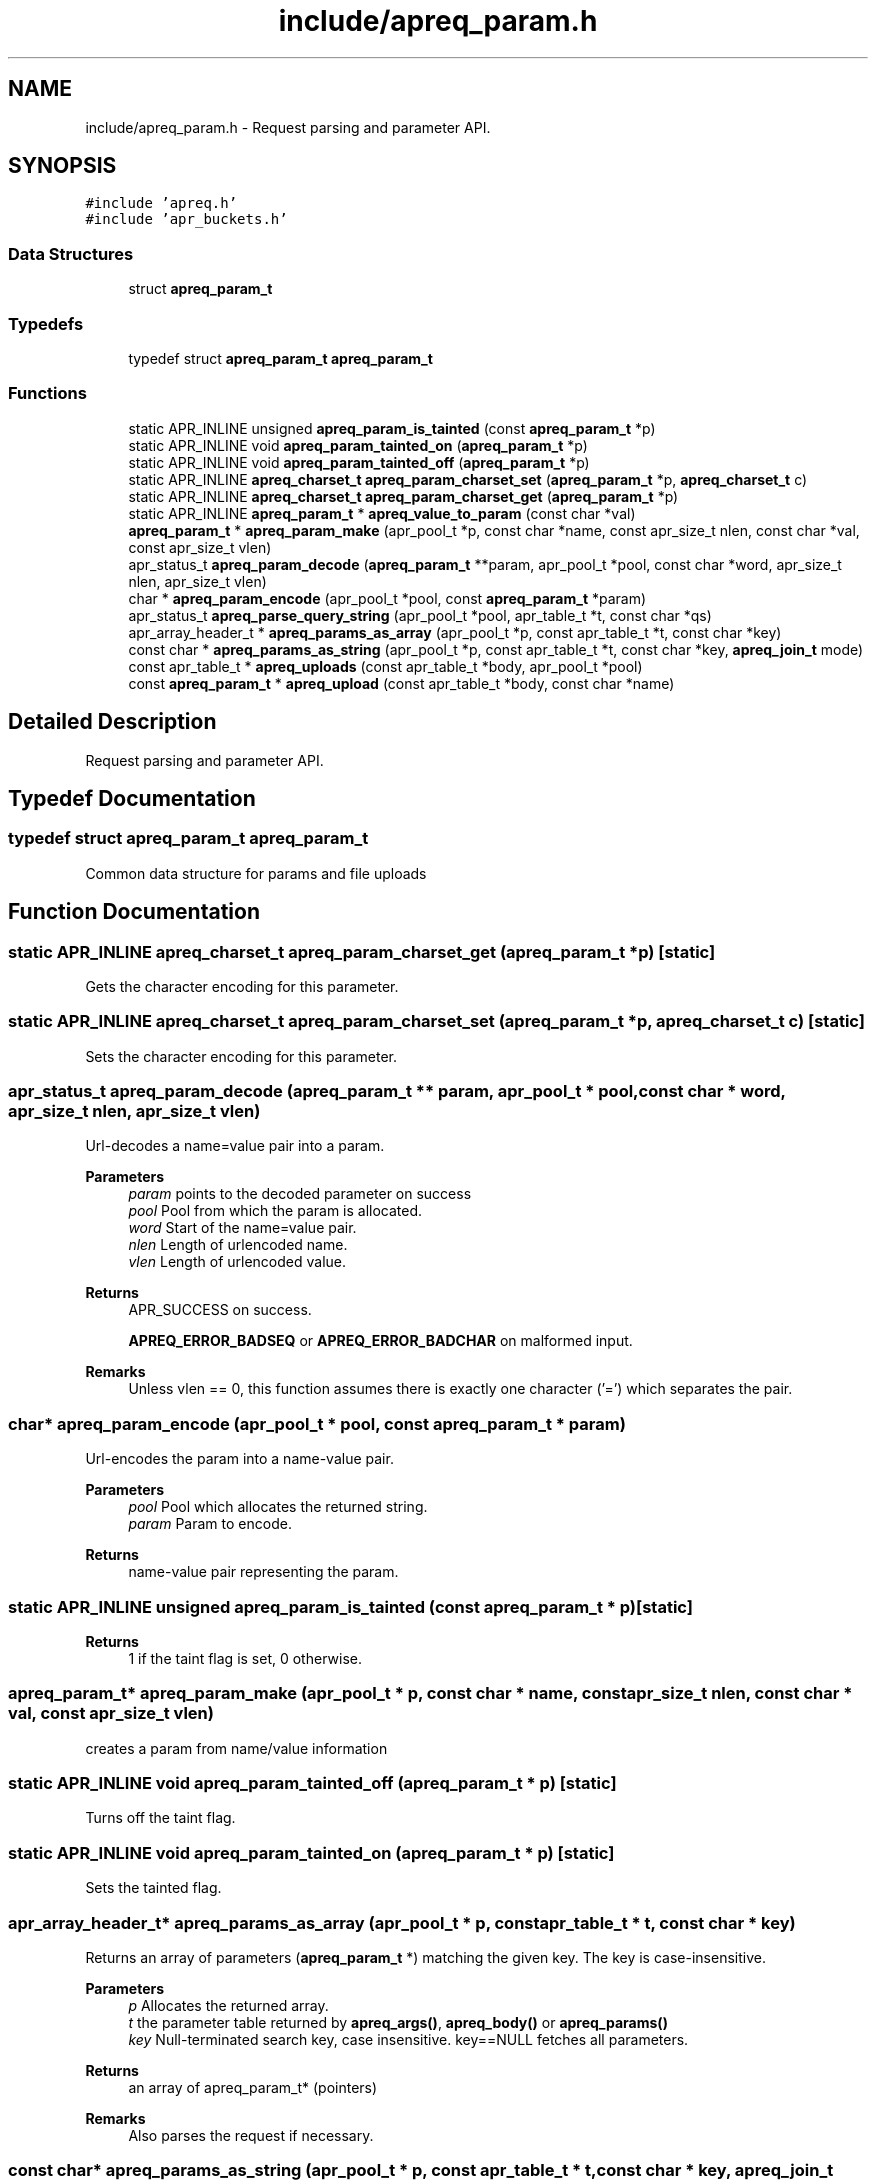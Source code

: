.TH "include/apreq_param.h" 3 "Wed Mar 10 2021" "Version 2.16" "libapreq2" \" -*- nroff -*-
.ad l
.nh
.SH NAME
include/apreq_param.h \- Request parsing and parameter API\&.  

.SH SYNOPSIS
.br
.PP
\fC#include 'apreq\&.h'\fP
.br
\fC#include 'apr_buckets\&.h'\fP
.br

.SS "Data Structures"

.in +1c
.ti -1c
.RI "struct \fBapreq_param_t\fP"
.br
.in -1c
.SS "Typedefs"

.in +1c
.ti -1c
.RI "typedef struct \fBapreq_param_t\fP \fBapreq_param_t\fP"
.br
.in -1c
.SS "Functions"

.in +1c
.ti -1c
.RI "static APR_INLINE unsigned \fBapreq_param_is_tainted\fP (const \fBapreq_param_t\fP *p)"
.br
.ti -1c
.RI "static APR_INLINE void \fBapreq_param_tainted_on\fP (\fBapreq_param_t\fP *p)"
.br
.ti -1c
.RI "static APR_INLINE void \fBapreq_param_tainted_off\fP (\fBapreq_param_t\fP *p)"
.br
.ti -1c
.RI "static APR_INLINE \fBapreq_charset_t\fP \fBapreq_param_charset_set\fP (\fBapreq_param_t\fP *p, \fBapreq_charset_t\fP c)"
.br
.ti -1c
.RI "static APR_INLINE \fBapreq_charset_t\fP \fBapreq_param_charset_get\fP (\fBapreq_param_t\fP *p)"
.br
.ti -1c
.RI "static APR_INLINE \fBapreq_param_t\fP * \fBapreq_value_to_param\fP (const char *val)"
.br
.ti -1c
.RI "\fBapreq_param_t\fP * \fBapreq_param_make\fP (apr_pool_t *p, const char *name, const apr_size_t nlen, const char *val, const apr_size_t vlen)"
.br
.ti -1c
.RI "apr_status_t \fBapreq_param_decode\fP (\fBapreq_param_t\fP **param, apr_pool_t *pool, const char *word, apr_size_t nlen, apr_size_t vlen)"
.br
.ti -1c
.RI "char * \fBapreq_param_encode\fP (apr_pool_t *pool, const \fBapreq_param_t\fP *param)"
.br
.ti -1c
.RI "apr_status_t \fBapreq_parse_query_string\fP (apr_pool_t *pool, apr_table_t *t, const char *qs)"
.br
.ti -1c
.RI "apr_array_header_t * \fBapreq_params_as_array\fP (apr_pool_t *p, const apr_table_t *t, const char *key)"
.br
.ti -1c
.RI "const char * \fBapreq_params_as_string\fP (apr_pool_t *p, const apr_table_t *t, const char *key, \fBapreq_join_t\fP mode)"
.br
.ti -1c
.RI "const apr_table_t * \fBapreq_uploads\fP (const apr_table_t *body, apr_pool_t *pool)"
.br
.ti -1c
.RI "const \fBapreq_param_t\fP * \fBapreq_upload\fP (const apr_table_t *body, const char *name)"
.br
.in -1c
.SH "Detailed Description"
.PP 
Request parsing and parameter API\&. 


.SH "Typedef Documentation"
.PP 
.SS "typedef struct \fBapreq_param_t\fP \fBapreq_param_t\fP"
Common data structure for params and file uploads 
.SH "Function Documentation"
.PP 
.SS "static APR_INLINE \fBapreq_charset_t\fP apreq_param_charset_get (\fBapreq_param_t\fP * p)\fC [static]\fP"
Gets the character encoding for this parameter\&. 
.SS "static APR_INLINE \fBapreq_charset_t\fP apreq_param_charset_set (\fBapreq_param_t\fP * p, \fBapreq_charset_t\fP c)\fC [static]\fP"
Sets the character encoding for this parameter\&. 
.SS "apr_status_t apreq_param_decode (\fBapreq_param_t\fP ** param, apr_pool_t * pool, const char * word, apr_size_t nlen, apr_size_t vlen)"
Url-decodes a name=value pair into a param\&.
.PP
\fBParameters\fP
.RS 4
\fIparam\fP points to the decoded parameter on success 
.br
\fIpool\fP Pool from which the param is allocated\&. 
.br
\fIword\fP Start of the name=value pair\&. 
.br
\fInlen\fP Length of urlencoded name\&. 
.br
\fIvlen\fP Length of urlencoded value\&.
.RE
.PP
\fBReturns\fP
.RS 4
APR_SUCCESS on success\&. 
.PP
\fBAPREQ_ERROR_BADSEQ\fP or \fBAPREQ_ERROR_BADCHAR\fP on malformed input\&.
.RE
.PP
\fBRemarks\fP
.RS 4
Unless vlen == 0, this function assumes there is exactly one character ('=') which separates the pair\&. 
.RE
.PP

.SS "char* apreq_param_encode (apr_pool_t * pool, const \fBapreq_param_t\fP * param)"
Url-encodes the param into a name-value pair\&. 
.PP
\fBParameters\fP
.RS 4
\fIpool\fP Pool which allocates the returned string\&. 
.br
\fIparam\fP Param to encode\&. 
.RE
.PP
\fBReturns\fP
.RS 4
name-value pair representing the param\&. 
.RE
.PP

.SS "static APR_INLINE unsigned apreq_param_is_tainted (const \fBapreq_param_t\fP * p)\fC [static]\fP"

.PP
\fBReturns\fP
.RS 4
1 if the taint flag is set, 0 otherwise\&. 
.RE
.PP

.SS "\fBapreq_param_t\fP* apreq_param_make (apr_pool_t * p, const char * name, const apr_size_t nlen, const char * val, const apr_size_t vlen)"
creates a param from name/value information 
.SS "static APR_INLINE void apreq_param_tainted_off (\fBapreq_param_t\fP * p)\fC [static]\fP"
Turns off the taint flag\&. 
.SS "static APR_INLINE void apreq_param_tainted_on (\fBapreq_param_t\fP * p)\fC [static]\fP"
Sets the tainted flag\&. 
.SS "apr_array_header_t* apreq_params_as_array (apr_pool_t * p, const apr_table_t * t, const char * key)"
Returns an array of parameters (\fBapreq_param_t\fP *) matching the given key\&. The key is case-insensitive\&. 
.PP
\fBParameters\fP
.RS 4
\fIp\fP Allocates the returned array\&. 
.br
\fIt\fP the parameter table returned by \fBapreq_args()\fP, \fBapreq_body()\fP or \fBapreq_params()\fP 
.br
\fIkey\fP Null-terminated search key, case insensitive\&. key==NULL fetches all parameters\&. 
.RE
.PP
\fBReturns\fP
.RS 4
an array of apreq_param_t* (pointers) 
.RE
.PP
\fBRemarks\fP
.RS 4
Also parses the request if necessary\&. 
.RE
.PP

.SS "const char* apreq_params_as_string (apr_pool_t * p, const apr_table_t * t, const char * key, \fBapreq_join_t\fP mode)"
Returns a ', ' -joined string containing all parameters for the requested key, an empty string if none are found\&. The key is case-insensitive\&.
.PP
\fBParameters\fP
.RS 4
\fIp\fP Allocates the return string\&. 
.br
\fIt\fP the parameter table returned by \fBapreq_args()\fP, \fBapreq_body()\fP or \fBapreq_params()\fP 
.br
\fIkey\fP Null-terminated parameter name, case insensitive\&. key==NULL fetches all values\&. 
.br
\fImode\fP Join type- see \fBapreq_join()\fP\&. 
.RE
.PP
\fBReturns\fP
.RS 4
the joined string or NULL on error 
.RE
.PP
\fBRemarks\fP
.RS 4
Also parses the request if necessary\&. 
.RE
.PP

.SS "apr_status_t apreq_parse_query_string (apr_pool_t * pool, apr_table_t * t, const char * qs)"
Parse a url-encoded string into a param table\&. 
.PP
\fBParameters\fP
.RS 4
\fIpool\fP pool used to allocate the param data\&. 
.br
\fIt\fP table to which the params are added\&. 
.br
\fIqs\fP Query string to url-decode\&. 
.RE
.PP
\fBReturns\fP
.RS 4
APR_SUCCESS if successful, error otherwise\&. 
.RE
.PP
\fBRemarks\fP
.RS 4
This function uses [&;] as the set of tokens to delineate words, and will treat a word w/o '=' as a name-value pair with value-length = 0\&. 
.RE
.PP

.SS "const \fBapreq_param_t\fP* apreq_upload (const apr_table_t * body, const char * name)"
Returns the first param in req->body which has both param->v\&.name matching key (case insensitive) and param->upload != NULL\&. 
.PP
\fBParameters\fP
.RS 4
\fIbody\fP parameter table returned by \fBapreq_body()\fP or \fBapreq_params()\fP 
.br
\fIname\fP Parameter name\&. key == NULL returns first upload\&. 
.RE
.PP
\fBReturns\fP
.RS 4
Corresponding upload, NULL if none found\&. 
.RE
.PP
\fBRemarks\fP
.RS 4
Will parse the request as necessary\&. 
.RE
.PP

.SS "const apr_table_t* apreq_uploads (const apr_table_t * body, apr_pool_t * pool)"
Returns a table of all params in req->body with non-NULL upload brigades\&. 
.PP
\fBParameters\fP
.RS 4
\fIbody\fP parameter table returned by \fBapreq_body()\fP or \fBapreq_params()\fP 
.br
\fIpool\fP Pool which allocates the table struct\&. 
.RE
.PP
\fBReturns\fP
.RS 4
Upload table\&. 
.RE
.PP
\fBRemarks\fP
.RS 4
Will parse the request if necessary\&. 
.RE
.PP

.SS "static APR_INLINE \fBapreq_param_t\fP* apreq_value_to_param (const char * val)\fC [static]\fP"
Upgrades args and body table values to \fBapreq_param_t\fP structs\&. 
.SH "Author"
.PP 
Generated automatically by Doxygen for libapreq2 from the source code\&.
